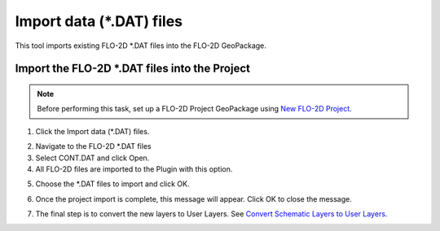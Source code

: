 Import data (\*.DAT) files
===========================

This tool imports existing FLO-2D \*.DAT files into the FLO-2D GeoPackage.

Import the FLO-2D \*.DAT files into the Project
-------------------------------------------------

.. note:: Before performing this task, set up a FLO-2D Project GeoPackage using `New FLO-2D Project
          <../flo-2d-project/New%20FLO-2D%20Project.html>`__.

1. Click the
   Import data (\*.DAT) files.

.. image:: ../../img/Import-Data/importdatafiles1.png

2. Navigate to
   the FLO-2D \*.DAT files

3. Select CONT.DAT
   and click Open.

4. All FLO-2D files are
   imported to the Plugin with this option.

.. image:: ../../img/Import-Data/importdata2.png


5. Choose the \*.DAT files
   to import and click OK.

.. image:: ../../img/Import-Data/importdata3.png


6. Once the project import is complete,
   this message will appear. Click OK to
   close the message.

.. image:: ../../img/Import-Data/importdata4.png


7. The final step is to convert
   the new layers to User Layers. See
   `Convert Schematic Layers to User Layers. <../flo-2d-parameters/Schematic%20to%20User%20Converter.html>`__
